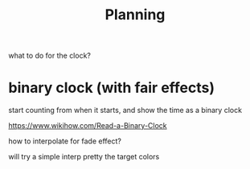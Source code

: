 #+title: Planning

what to do for the clock?



* binary clock (with fair effects)
start counting from when it starts, and show the time as a binary clock

https://www.wikihow.com/Read-a-Binary-Clock

how to interpolate for fade effect?

will try a simple interp pretty the target colors
